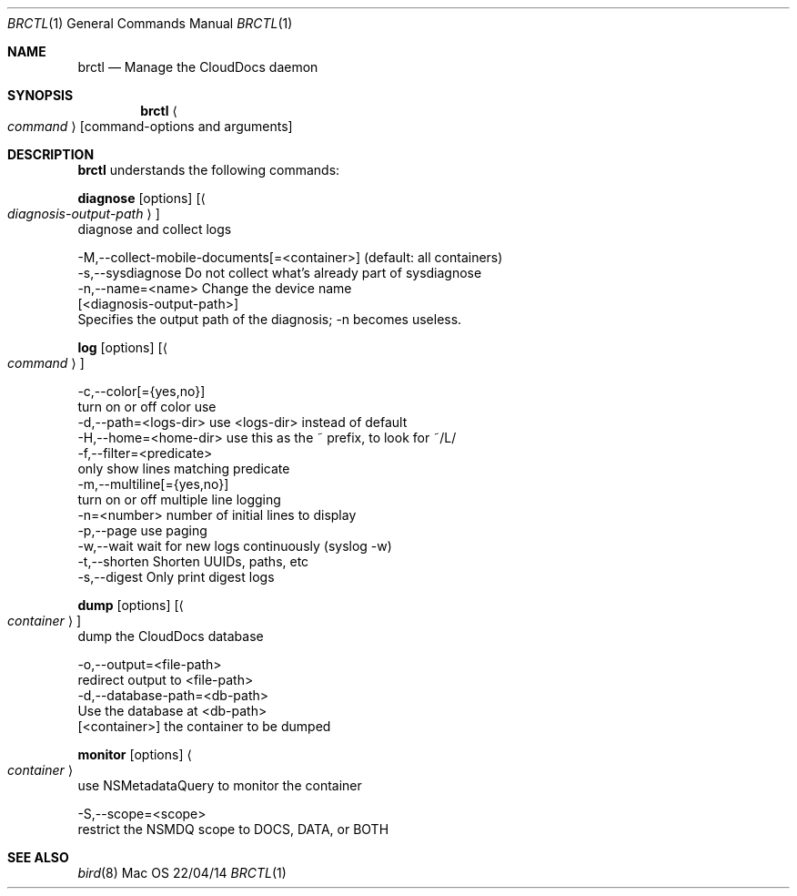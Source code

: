 .\""Copyright (c) 2014 Apple Inc. All Rights Reserved.
.Dd 22/04/14
.Dt BRCTL 1
.Os Mac OS X
.Sh NAME
.Nm brctl
.Nd Manage the CloudDocs daemon
.Sh SYNOPSIS
.Nm
.Ao Ar command Ac
.Op command-options and arguments
.Sh DESCRIPTION
.Nm
understands the following commands:
.Pp
.Sy diagnose
.Op options
.Op Ao Ar diagnosis-output-path Ac
    diagnose and collect logs
.Pp
    -M,--collect-mobile-documents[=<container>]  (default: all containers)
    -s,--sysdiagnose     Do not collect what's already part of sysdiagnose
    -n,--name=<name>     Change the device name
    [<diagnosis-output-path>]
                         Specifies the output path of the diagnosis; -n becomes useless.
.Pp
.Sy log
.Op options
.Op Ao Ar command Ac
.Pp
    -c,--color[={yes,no}]
                         turn on or off color use
    -d,--path=<logs-dir> use <logs-dir> instead of default
    -H,--home=<home-dir> use this as the ~ prefix, to look for ~/L/
    -f,--filter=<predicate>
                         only show lines matching predicate
    -m,--multiline[={yes,no}]
                         turn on or off multiple line logging
    -n=<number>          number of initial lines to display
    -p,--page            use paging
    -w,--wait            wait for new logs continuously (syslog -w)
    -t,--shorten         Shorten UUIDs, paths, etc
    -s,--digest          Only print digest logs
.Pp
.Sy dump
.Op options
.Op Ao Ar container Ac
    dump the CloudDocs database
.Pp
    -o,--output=<file-path>
                         redirect output to <file-path>
    -d,--database-path=<db-path>
                         Use the database at <db-path>
    [<container>]        the container to be dumped
.Pp
.Sy monitor
.Op options
.Ao Ar container Ac
    use NSMetadataQuery to monitor the container
.Pp
    -S,--scope=<scope>
                         restrict the NSMDQ scope to DOCS, DATA, or BOTH
.Pp
.Sh SEE ALSO
.Xr bird 8